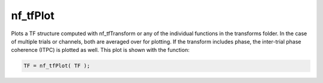 
nf_tfPlot
=========

Plots a TF structure computed with nf_tfTransform or any of the individual functions in the transforms folder. In the case of multiple trials or channels, both are averaged over for plotting. If the transform includes phase, the inter-trial phase coherence (ITPC) is plotted as well. This plot is shown with the function:

.. code-block:: matlab
   
  TF = nf_tfPlot( TF );